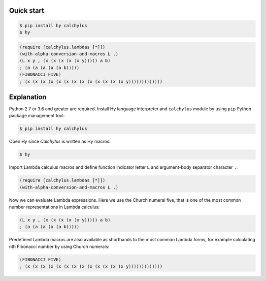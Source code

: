 
Quick start
-----------

.. code-block:: bash

	$ pip install hy calchylus
	$ hy

.. code-block:: hylang

	(require [calchylus.lambdas [*]])
	(with-alpha-conversion-and-macros L ,)
	(L x y , (x (x (x (x (x y))))) a b)
	; (a (a (a (a (a b)))))
	(FIBONACCI FIVE)
	; (x (x (x (x (x (x (x (x (x (x (x (x (x y)))))))))))))


Explanation
-----------

Python 2.7 or 3.6 and greater are required. Install Hy language interpreter and
``calchylus`` module by using ``pip`` Python package management tool:

.. code-block:: bash

	$ pip install hy calchylus

Open Hy since `Calchylus` is written as Hy macros:

.. code-block:: bash

	$ hy

Import Lambda calculus macros and define function indicator letter ``L`` and
argument-body separator character ``,``:

.. code-block:: hylang

	(require [calchylus.lambdas [*]])
	(with-alpha-conversion-and-macros L ,)

Now we can evaluate Lambda expressions. Here we use the Church numeral five,
that is one of the most common number representations in Lambda calculus:

.. code-block:: hylang

	(L x y , (x (x (x (x (x y))))) a b)
	; (a (a (a (a (a b)))))

Predefined Lambda macros are also available as shorthands to the most common
Lambda forms, for example calculating nth Fibonacci number by using Church
numerals:

.. code-block:: hylang

	(FIBONACCI FIVE)
	; (x (x (x (x (x (x (x (x (x (x (x (x (x y)))))))))))))
